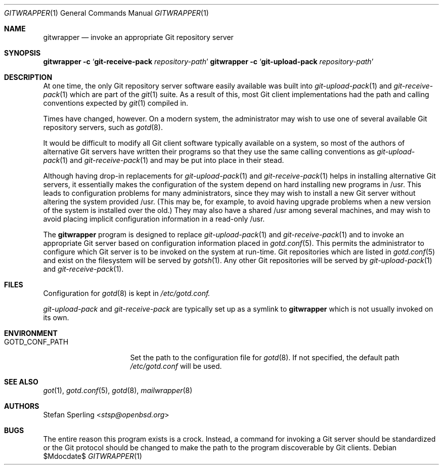 .\"
.\" Copyright (c) 2023 Stefan Sperling
.\"
.\" Permission to use, copy, modify, and distribute this software for any
.\" purpose with or without fee is hereby granted, provided that the above
.\" copyright notice and this permission notice appear in all copies.
.\"
.\" THE SOFTWARE IS PROVIDED "AS IS" AND THE AUTHOR DISCLAIMS ALL WARRANTIES
.\" WITH REGARD TO THIS SOFTWARE INCLUDING ALL IMPLIED WARRANTIES OF
.\" MERCHANTABILITY AND FITNESS. IN NO EVENT SHALL THE AUTHOR BE LIABLE FOR
.\" ANY SPECIAL, DIRECT, INDIRECT, OR CONSEQUENTIAL DAMAGES OR ANY DAMAGES
.\" WHATSOEVER RESULTING FROM LOSS OF USE, DATA OR PROFITS, WHETHER IN AN
.\" ACTION OF CONTRACT, NEGLIGENCE OR OTHER TORTIOUS ACTION, ARISING OUT OF
.\" OR IN CONNECTION WITH THE USE OR PERFORMANCE OF THIS SOFTWARE.
.\"
.Dd $Mdocdate$
.Dt GITWRAPPER 1
.Os
.Sh NAME
.Nm gitwrapper
.Nd invoke an appropriate Git repository server
.Sh SYNOPSIS
.Nm Fl c Sq Cm git-receive-pack Ar repository-path
.Nm Fl c Sq Cm git-upload-pack Ar repository-path
.Sh DESCRIPTION
At one time, the only Git repository server software easily available
was built into
.Xr git-upload-pack 1
and
.Xr git-receive-pack 1
which are part of the
.Xr git 1
suite.
As a result of this, most Git client implementations had the path and
calling conventions expected by
.Xr git 1
compiled in.
.Pp
Times have changed, however.  On a modern system, the administrator may
wish to use one of several available Git repository servers, such as
.Xr gotd 8 .
.Pp
It would be difficult to modify all Git client software typically available
on a system, so most of the authors of alternative Git servers have written
their programs so that they use the same calling conventions as
.Xr git-upload-pack 1
and
.Xr git-receive-pack 1
and may be put into place in their stead.
.Pp
Although having drop-in replacements for
.Xr git-upload-pack 1
and
.Xr git-receive-pack 1
helps in installing alternative Git servers, it essentially makes the
configuration of the system depend on hard installing new programs in /usr.
This leads to configuration problems for many administrators, since they may
wish to install a new Git server without altering the system provided /usr.
(This may be, for example, to avoid having upgrade problems when a new
version of the system is installed over the old.)  They may also have a
shared /usr among several machines, and may wish to avoid placing implicit
configuration information in a read-only /usr.
.Pp
The
.Nm
program is designed to replace
.Xr git-upload-pack 1
and
.Xr git-receive-pack 1
and to invoke an appropriate Git server based on configuration information
placed in
.Xr gotd.conf 5 .
This permits the administrator to configure which Git server is to be
invoked on the system at run-time.
Git repositories which are listed in
.Xr gotd.conf 5
and exist on the filesystem will be served by
.Xr gotsh 1 .
Any other Git repositories will be served by
.Xr git-upload-pack 1
and
.Xr git-receive-pack 1 .
.Sh FILES
Configuration for
.Xr gotd 8
is kept in
.Pa /etc/gotd.conf.
.Pp
.Pa git-upload-pack
and
.Pa git-receive-pack
are typically set up as a symlink to
.Nm
which is not usually invoked on its own.
.Sh ENVIRONMENT
.Bl -tag -width GOTD_CONF_PATH
.It Ev GOTD_CONF_PATH
Set the path to the configuration file for
.Xr gotd 8 .
If not specified, the default path
.Pa /etc/gotd.conf
will be used.
.El
.Sh SEE ALSO
.Xr got 1 ,
.Xr gotd.conf 5 ,
.Xr gotd 8 ,
.Xr mailwrapper 8
.Sh AUTHORS
.An Stefan Sperling Aq Mt stsp@openbsd.org
.Sh BUGS
The entire reason this program exists is a crock. Instead, a command for
invoking a Git server should be standardized or the Git protocol should
be changed to make the path to the program discoverable by Git clients.
